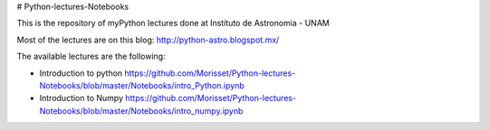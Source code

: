 # Python-lectures-Notebooks

This is the repository of myPython lectures done at Instituto de Astronomia - UNAM

Most of the lectures are on this blog: http://python-astro.blogspot.mx/

The available lectures are the following:

* Introduction to python https://github.com/Morisset/Python-lectures-Notebooks/blob/master/Notebooks/intro_Python.ipynb
* Introduction to Numpy https://github.com/Morisset/Python-lectures-Notebooks/blob/master/Notebooks/intro_numpy.ipynb
